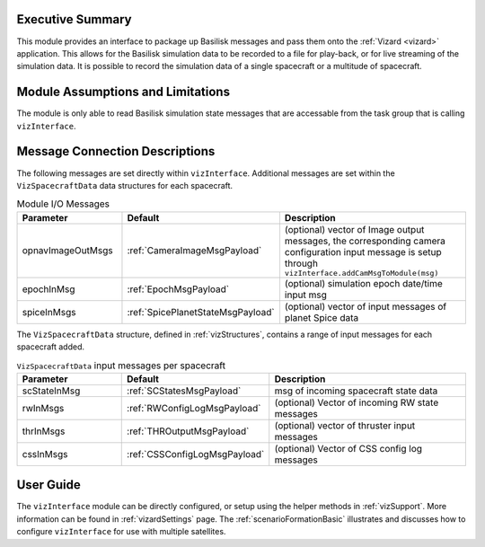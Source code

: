 
Executive Summary
-----------------
This module provides an interface to package up Basilisk messages and pass them onto the :ref:`Vizard <vizard>`
application.  This allows for the Basilisk simulation data to be recorded to a file for play-back, or for
live streaming of the simulation data.  It is possible to record the simulation data of a single spacecraft or a
multitude of spacecraft.

Module Assumptions and Limitations
----------------------------------
The module is only able to read Basilisk simulation state messages that are accessable from the task group that
is calling ``vizInterface``.


Message Connection Descriptions
-------------------------------
The following messages are set directly within ``vizInterface``.  Additional messages are set within the
``VizSpacecraftData`` data structures for each spacecraft.


.. list-table:: Module I/O Messages
    :widths: 25 25 50
    :header-rows: 1

    * - Parameter
      - Default
      - Description
    * - opnavImageOutMsgs
      - :ref:`CameraImageMsgPayload`
      - (optional) vector of Image output messages, the corresponding camera configuration input message is setup
        through ``vizInterface.addCamMsgToModule(msg)``
    * - epochInMsg
      - :ref:`EpochMsgPayload`
      - (optional) simulation epoch date/time input msg
    * - spiceInMsgs
      - :ref:`SpicePlanetStateMsgPayload`
      - (optional) vector of input messages of planet Spice data

The ``VizSpacecraftData`` structure, defined in :ref:`vizStructures`, contains a range of input messages for each spacecraft added.

.. list-table:: ``VizSpacecraftData`` input messages per spacecraft
    :widths: 25 25 50
    :header-rows: 1

    * - Parameter
      - Default
      - Description
    * - scStateInMsg
      - :ref:`SCStatesMsgPayload`
      - msg of incoming spacecraft state data
    * - rwInMsgs
      - :ref:`RWConfigLogMsgPayload`
      - (optional) Vector of incoming RW state messages
    * - thrInMsgs
      - :ref:`THROutputMsgPayload`
      - (optional) vector of thruster input messages
    * - cssInMsgs
      - :ref:`CSSConfigLogMsgPayload`
      - (optional) Vector of CSS config log messages


User Guide
----------
The ``vizInterface`` module can be directly configured, or setup using the helper methods in :ref:`vizSupport`.
More information can be found in :ref:`vizardSettings` page.  The :ref:`scenarioFormationBasic` illustrates and
discusses how to configure ``vizInterface`` for use with multiple satellites.
